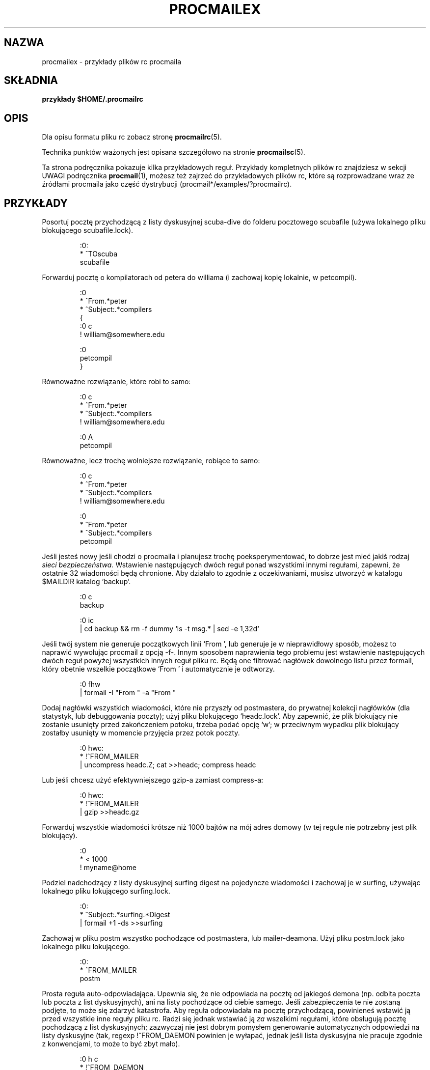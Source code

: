 .\" {PTM/PB/0.1/02-06-1999/"przykłady pliku rc procmaila"}
.\" Translation 1999 Przemek Borys <pborys@dione.ids.pl>
.\"if n .pl +(135i-\n(.pu)
.de Id
.ds Rv \\$3
.ds Dt \\$4
..
.Id $Id: procmailex.5,v 1.5 2000/10/22 16:15:31 wojtek2 Exp $
.TH PROCMAILEX 5 \*(Dt BuGless
.rn SH Sh
.de SH
.br
.ne 11
.Sh "\\$1"
..
.rn SS Ss
.de SS
.br
.ne 10
.Ss "\\$1"
..
.rn TP Tp
.de TP
.br
.ne 9
.Tp \\$1
..
.rn RS Rs
.de RS
.na
.nf
.Rs
..
.rn RE Re
.de RE
.Re
.fi
.ad
..
.de Sx
.PP
.ne \\$1
.RS
..
.de Ex
.RE
.PP
..
.na
.SH NAZWA
procmailex \- przykłady plików rc procmaila
.SH SKŁADNIA
.B przykłady $HOME/.procmailrc
.ad
.SH OPIS
Dla opisu formatu pliku rc zobacz stronę
.BR procmailrc (5).
.PP
Technika punktów ważonych jest opisana szczegółowo na stronie
.BR procmailsc (5).
.PP
Ta strona podręcznika pokazuje kilka przykładowych reguł. Przykłady
kompletnych plików rc znajdziesz w sekcji UWAGI podręcznika
.BR procmail (1),
możesz też zajrzeć do przykładowych plików rc, które są rozprowadzane wraz ze
źródłami procmaila jako część dystrybucji
(procmail*/examples/?procmailrc).
.SH PRZYKŁADY
Posortuj pocztę przychodzącą z listy dyskusyjnej scuba-dive do folderu
pocztowego scubafile (używa lokalnego pliku blokującego scubafile.lock).
.Sx 3
:0:
* ^TOscuba
scubafile
.Ex
Forwarduj pocztę o kompilatorach od petera do williama (i zachowaj kopię
lokalnie, w petcompil).
.Sx 10
:0
* ^From.*peter
* ^Subject:.*compilers
{
   :0 c
   ! william@somewhere.edu

   :0
   petcompil
}
.Ex
Równoważne rozwiązanie, które robi to samo:
.Sx 7
:0 c
* ^From.*peter
* ^Subject:.*compilers
! william@somewhere.edu

   :0 A
   petcompil
.Ex
Równoważne, lecz trochę wolniejsze rozwiązanie, robiące to samo:
.Sx 9
:0 c
* ^From.*peter
* ^Subject:.*compilers
! william@somewhere.edu

:0
* ^From.*peter
* ^Subject:.*compilers
petcompil
.Ex
Jeśli jesteś nowy jeśli chodzi o procmaila i planujesz trochę
poeksperymentować, to dobrze jest mieć jakiś rodzaj
.I sieci bezpieczeństwa.
Wstawienie następujących dwóch reguł ponad wszystkimi innymi regułami,
zapewni, że ostatnie 32 wiadomości będą chronione.  Aby działało to zgodnie z
oczekiwaniami, musisz utworzyć w katalogu $MAILDIR katalog `backup'.
.Sx 5
:0 c
backup

:0 ic
| cd backup && rm \-f dummy `ls \-t msg.* | sed \-e 1,32d`
.Ex
Jeśli twój system nie generuje początkowych linii `From ', lub generuje je w
nieprawidłowy sposób, możesz to naprawić wywołując procmail z opcją \-f-.
Innym sposobem naprawienia tego problemu jest wstawienie następujących dwóch
reguł powyżej wszystkich innych reguł pliku rc. Będą one filtrować nagłówek
dowolnego listu przez formail, który obetnie wszelkie początkowe
`From ' i automatycznie je odtworzy.
.Sx 2
:0 fhw
| formail \-I "From " \-a "From "
.Ex
Dodaj nagłówki wszystkich wiadomości, które nie przyszły od postmastera, do
prywatnej kolekcji nagłówków (dla statystyk, lub debuggowania poczty); użyj
pliku blokującego `headc.lock'. Aby zapewnić, że plik blokujący nie zostanie
usunięty przed zakończeniem potoku, trzeba podać opcję `w'; w przeciwnym
wypadku plik blokujący zostałby usunięty w momencie przyjęcia przez potok
poczty.
.Sx 3
:0 hwc:
* !^FROM_MAILER
| uncompress headc.Z; cat >>headc; compress headc
.Ex
Lub jeśli chcesz użyć efektywniejszego gzip-a zamiast compress-a:
.Sx 3
:0 hwc:
* !^FROM_MAILER
| gzip >>headc.gz
.Ex
Forwarduj wszystkie wiadomości krótsze niż 1000 bajtów na mój adres domowy
(w tej regule nie potrzebny jest plik blokujący).
.Sx 3
:0
* < 1000
! myname@home
.Ex
Podziel nadchodzący z listy dyskusyjnej surfing digest na pojedyncze
wiadomości i zachowaj je w surfing, używając lokalnego pliku lokującego
surfing.lock.
.Sx 3
:0:
* ^Subject:.*surfing.*Digest
| formail +1 \-ds >>surfing
.Ex
Zachowaj w pliku postm wszystko pochodzące od postmastera, lub
mailer-deamona. Użyj pliku postm.lock jako lokalnego pliku lokującego.
.Sx 3
:0:
* ^FROM_MAILER
postm
.Ex
Prosta reguła auto-odpowiadająca. Upewnia się, że nie odpowiada na pocztę od
jakiegoś demona (np. odbita poczta lub poczta z list dyskusyjnych), ani na
listy pochodzące od ciebie samego. Jeśli zabezpieczenia te nie zostaną
podjęte, to może się zdarzyć katastrofa. Aby reguła odpowiadała na pocztę
przychodzącą, powinieneś wstawić ją przed wszystkie inne reguły pliku rc.
Radzi się jednak wstawiać ją
.I za
wszelkimi regułami, które obsługują pocztę pochodzącą z list dyskusyjnych;
zazwyczaj nie jest dobrym pomysłem generowanie automatycznych odpowiedzi na
listy dyskusyjne (tak, regexp
!^FROM_DAEMON powinien je wyłapać, jednak jeśli lista dyskusyjna nie pracuje
zgodnie z konwencjami, to może to być zbyt mało).
.Sx 6
:0 h c
* !^FROM_DAEMON
* !^X-Loop: twój@własny.adres.pocztowy
| (formail \-r \-A"Precedence: junk" \e
    \-A"X-Loop: twój@własny.adres.pocztowy" ; \e
   echo "Poczta odebrana.") | $SENDMAIL \-t
.Ex
Bardziej skomplikowana reguła auto-odpowiadająca, która implementuje
funkcjonalność znanego programu
.BR vacation (1).
Reguła ta jest oparta na tych samych zasadach co poprzednia. Dodatkowo
obsługuje bazę vacation, wyłączając nazwisko nadawcy i wstawiając je do pliku
vacation.cache, o ile było ono nowe (plik vacation.cache jest
obsługiwany przez formail, który będzie się upewniał, że zawiera tylko
najnowsze nazwiska; rozmiar pliku jest ograniczony do 8192 bajtów). Jeśli
nazwisko było nowe, wysłana zostanie auto-odpowiedź.
.Sx 14
SHELL=/bin/sh    # dla innych powłok trzeba to poprawić

:0 Whc: vacation.lock
* !^FROM_DAEMON
* !^X-Loop: twój@własny.adres.pocztowy
| formail \-rD 8192 vacation.cache

  :0 ehc         # jeśli nazwiska nie było w cache
  | (formail \-rA"Precedence: junk" \e
       \-A"X-Loop: twój@własny.adres.pocztowy" ; \e
     echo "Odebrałem twój list,"; \e
     echo "lecz nie wrócę do poniedziałku."; \e
     echo "-- "; cat $HOME/.signature \e
    ) | $SENDMAIL \-oi \-t
.Ex
Wszelkie wiadomości dotyczące TeX-a zachowaj w oddzielnych, unikalnych
nazwach pliku, w katalogu o nazwie texmail (katalog musi istnieć); nie ma
potrzeby używać w tym wypadku plików blokujących, więc ich nie używamy.
.Sx 3
:0
* (^TO|^Subject:.*)TeX[^t]
texmail
.Ex
To samo co powyżej, lecz teraz zapisujemy listy w numerowanych plikach
(folder pocztowy MH).
.Sx 3
:0
* (^TO|^Subject:.*)TeX[^t]
texmail/.
.Ex
Możesz też wprowadzić list do kilku folderów naraz. Następująca reguła
dostarczy pocztę do dwóch folderów MH i jednego folderu katalogowego. Jest
to w rzeczywistości tylko jeden plik z dwoma dodatkowymi dowiązaniami
twardymi (hardlinks).
.Sx 3
:0
* (^TO|^Subject:.*)TeX[^t]
texmail/. wordprocessing dtp/.
.Ex
Zachowaj wszystkie listy o spotkaniach (meetings) w folderze, który jest w
comiesięcznie zmienianym katalogu . Np. jeśli był Styczeń 1994, folder
miałby nazwę 94-01/meeting, a lokalny plik blokujący nazywałby się
`94-01/meeting.lock'.
.Sx 3
:0:
* meeting
`date +%y-%m`/meeting
.Ex
To samo co wyżej, lecz jeśli katalog `94-01' nie istniałby, to automatycznie
zostanie utworzony:
.Sx 9
MONTHFOLDER=`date +%y-%m`

:0 ic
* ? test ! \-d $MONTHFOLDER
| mkdir $MONTHFOLDER

:0:
* meeting
${MONTHFOLDER}/meeting
.Ex
To samo co powyżej, lecz z użyciem innych środków:
.Sx 6
MONTHFOLDER=`date +%y-%m`
DUMMY=`test \-d $MONTHFOLDER || mkdir $MONTHFOLDER`

:0:
* meeting
${MONTHFOLDER}/meeting
.Ex
Jeśli jesteś podłączony do kilku list dyskusyjnych, a ludzie crosspostują na
niektóre z nich, to możesz otrzymywać zduplikowane listy (po jednym z każdej
listy). Następująca reguła eliminuje powtórzone listy. Mówi formailowi by
trzymał 8KB plik cache, w którym będzie zapisywał Message-ID ostatnio
odbieranych listów. Ponieważ elementy te muszą być unikalne dla każdego
nowego listu, to są idealnym rozwiązaniem na duplikaty. Wstaw zwyczajnie
następującą regułę na początek swojego pliku rc i gotowe.
.Sx 2
:0 Wh: msgid.lock
| formail \-D 8192 msgid.cache
.Ex
Podczas bezpośredniego dostarczania do folderów emacsa (np. folderów pocztowych
obsługiwanych przez dowolny pocztowy pakiet emacsowy, np. RMAIL czy VM),
powinieneś używać kompatybilnych z emacsem plików blokujących. Mailerom
emacsowe brakuje piątej klepki pod tym względem, denerwują się
bardzo jeśli ktoś dostarcza pocztę do folderów, które znajdują się już w ich
buforach wewnętrznych. Następująca reguła zakłada, że $HOME odpowiada
/home/john.
.Sx 5
MAILDIR=Mail

:0:/usr/local/lib/emacs/lock/!home!john!Mail!mailbox
* ^Subject:.*cokolwiek
mailbox
.Ex
Inaczej, możesz kazać procmailowi dostarczać pocztę do swoich własnych
mailboxów, a następnie periodycznie opróżniać je i kopiować do plików
emacsowych przy użyciu
.BR movemail .
Movemail używa lokalnych plików blokujących mailbox.lock dla danego mailboxa.
.PP
Aby wyciągnąć określone nagłówki z listu i wstawić je do zmiennych
środowiskowych, możesz użyć dowolnej z następujących konstrukcji:
.Sx 5
SUBJECT=`formail \-xSubject:`    # pole regularne
FROM=`formail \-rt \-xTo:`        # przypadek specjalny

:0 h                            # metoda alternatywna
KEYWORDS=| formail \-xKeywords:
.Ex
Jeśli używasz w pliku procmailrc plików tymczasowych i chcesz upewnić się,
że są one usuwane zaraz przed zakończeniem pracy procmaila, możesz użyć
linijek podobnych do tych:
.Sx 2
TEMPORARY=$HOME/tmp/pmail.$$
TRAP="/bin/rm \-f $TEMPORARY"
.Ex
Słowo kluczowe TRAP może być także użyte do zmiany kodu wyjścia
procmaila. Np. jeśli chcesz by procmail zakończył pracę z kodem wyjścia `1'
zamiast standardowego kodu, możesz użyć:
.Sx 3
EXITCODE=""
TRAP="exit 1;"   # Kończący średnik jest istotny
                 # gdyż exit nie jest samodzielnym programem
.Ex
Albo też jeśli kod wyjścia nie musi zależeć od programów uruchamianych z
TRAP, możesz użyć zwykłego:
.Sx 1
EXITCODE=1
.Ex
Następująca reguła drukuje każdy nadchodzący list, który wygląda jak plik
postscriptowy.
.Sx 3
:0 Bb
* ^^%!
| lpr
.Ex
Następująca reguła robi to samo, lecz jest trochę bardziej selektywna.
Drukuje tylko te pliki postscriptowe, które pochodzą od print-serwera.
Pierwszy warunek dopasowuje tylko jeśli zostanie znaleziony w nagłówku.
Następny dopasowuje tylko na początku ciała wiadomości.
.Sx 4
:0 b
* ^From[ :].*print-server
* B ?? ^^%!
| lpr
.Ex
To samo co wyżej, lecz z użyciem innych środków:
.Sx 7
:0
* ^From[ :].*print-server
{
  :0 B b
  * ^^%!
  | lpr
}
.Ex
Podobnie:
.Sx 4
:0 HB b
* ^^(.+$)*From[ :].*print-server
* ^^(.+$)*^%!
| lpr
.Ex
Załóżmy, że masz dwa konta i że używasz ich obu regularnie, lecz są one w
różnych miejscach (np. możesz czytać pocztę z tylko jednego z dwóch kont).
Jeśli chciałbyś forwardować pocztę przybywającą na konto jeden do konta dwa
i odwrotnie. Pierwszą rzeczą, która przychodzi na myśl jest użycie na obydwu
hostach plików .forward; lecz to nie zadziała gdyż utworzysz pętlę pocztową.
Możesz uniknąć pętli przez wstawienie następującej reguły na początku
wszystkich innych reguł w plikach $HOME/.procmailrc obydwu hostów. Jeśli
upewnisz się, że dodałeś te samo pole X-Loop: na obydwu hostach, to poczta
może już być spokojnie forwardowana na drugie konto.
.Sx 4
:0 c
* !^X-Loop: twojlogin@twoj.adres.pocztowy
| formail \-A "X-Loop: twojlogin@twoj.adres.pocztowy" | \e
   $SENDMAIL \-oi twojlogin@drugie.konto
.Ex
Jeśli ktoś przesyła ci pocztę ze słowem `retrieve' w temacie, to następująca
reguła automatycznie odeśle z powrotem zawartość pliku info_file. Jak we
wszystkich regułach, uważamy na pętle pocztowe.
.Sx 6
:0
* !^From +TWOJ_USERNAME
* !^Subject:.*Re:
* !^FROM_DAEMON
* ^Subject:.*retrieve
| (formail \-r ; cat info_file) | $SENDMAIL \-oi \-t
.Ex
A teraz przykład bardzo prostego serwera plików dostępnego przez pocztę.
Dla bardziej wymagających aplikacji, sugeruję rzucenie okiem na
.B SmartList
(dostępne w tym samym miejscu co dystrybucja procmaila).
Ten serwer plików odsyła najwyżej jeden plik na dane żądanie, ignoruje
ciało nadchodzących listów, a linia tematu Subject: musi wyglądać jak
"Subject: send file plik_którego_chcesz" (spacje są istotne),
nie zwraca plików, które mają nazwy rozpoczynające się od kropki i nie
umożliwia odbioru plików spoza drzewa katalogów serwera plików.
.Sx 18
:0
* ^Subject: send file [0-9a-z]
* !^X-Loop: twojlogin@twoj.adres.pocztowy
* !^Subject:.*Re:
* !^FROM_DAEMON
* !^Subject: send file .*[/.]\e.
{
  MAILDIR=$HOME/fileserver # zmień katalog do katalogu serwera plików

  :0 fhw                   # odwróć nagłówek listu i wyciągnij nazwę
  * ^Subject: send file \e/[^ ]*
  | formail \-rA "X-Loop: twojlogin@twoj.adres.pocztowy"

  FILE="$MATCH"            # żądany plik

  :0 ah
  | cat \- ./$FILE 2>&1 | $SENDMAIL \-oi \-t
}
.Ex
Następujący przykład zamienia wstępnie wszystkie przychodzące listy w czystym
tekście, kodowane w formatach MIME na ładniejszy format 8-bitowy, który może
być używany i wyświetlany w prostszy sposób przez większość programów.
Program
.BR mimencode (1)
jest częścią pakietu metamail Nathaniela Borensteina.
.Sx 17
:0
* ^Content-Type: *text/plain
{
  :0 fbw
  * ^Content-Transfer-Encoding: *quoted-printable
  | mimencode \-u \-q

     :0 Afhw
     | formail \-I "Content-Transfer-Encoding: 8bit"

  :0 fbw
  * ^Content-Transfer-Encoding: *base64
  | mimencode \-u \-b

     :0 Afhw
     | formail \-I "Content-Transfer-Encoding: 8bit"
}
.Ex
Następujący przykład jest raczej egzotyczny, lecz służy tylko ilustracji
właściwości. Załóżmy, że masz w swoim katalogu domowym plik o nazwie
".pilne", a osoba wymieniona w tym pliku jest wysyłającym  nadchodzącego
listu i chciałbyś, by ten list był zachowany w katalogu $MAILDIR.pilne
zamiast w dowolnym z normalnych folderów pocztowych. Możesz wówczas zrobić
tak (uważaj, długość $HOME/.pilne powinna być niższa niż $LINEBUF,
jeśli to konieczne, zwiększ wartość LINEBUF):
.Sx 5
URGMATCH=`cat $HOME/.pilne`

:0 B:
* $^From.*${URGMATCH}
pilne
.Ex
Całkowicie innym zastosowaniem procmaila byłoby warunkowe dołączanie filtrów
do niektórych (wychodzących) tekstów lub listów. Typowym przykładem byłoby
filtrowanie, w którym używasz potoków dla wszystkich wychodzących list aby upewnić 
się czy będziemy kodować w MIME tylko wtedy gdy to konieczne.
Np. w tym wypadku możesz uruchomić procmaila wewnątrz potoku rodzaju:
.Sx 1
cat newtext | procmail ./mimeconvert | mail chris@where.ever
.Ex
Plik rc
.B mimeconvert
powinien zawierać coś w rodzaju (=0x80= i =0xff= powinny być zamienione
prawdziwymi 8-bitowymi znakami):
.Sx 10
DEFAULT=|     # potok na stdout zamiast
              # dostarczania pocztę jak zwykle
:0 Bfbw
* [=0x80=-=0xff=]
| mimencode \-q

  :0 Afhw
  | formail \-I 'MIME-Version: 1.0' \e
     \-I 'Content-Type: text/plain; charset=ISO-8859-1' \e
     \-I 'Content-Transfer-Encoding: quoted-printable'
.Ex
.SH "ZOBACZ TAKŻE"
.na
.nh
.BR procmail (1),
.BR procmailrc (5),
.BR procmailsc (5),
.BR sh (1),
.BR csh (1),
.BR mail (1),
.BR mailx (1),
.BR binmail (1),
.BR uucp (1),
.BR aliases (5),
.BR sendmail (8),
.BR egrep (1),
.BR grep (1),
.BR biff (1),
.BR comsat (8),
.BR mimencode (1),
.BR lockfile (1),
.BR formail (1)
.hy
.ad
.Sh AUTOR
Stephen R. van den Berg z RWTH-Aachen, Germany
.Rs
berg@pool.informatik.rwth-aachen.de
.\" @MY_ALT_MAIL_ADDR@
.Re
.\".if n .pl -(\n(.tu-1i)
